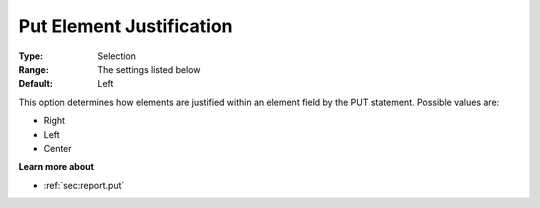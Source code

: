 

.. _Options_PUT_Options_-_Put_Element_Just:


Put Element Justification
=========================



:Type:	Selection	
:Range:	The settings listed below	
:Default:	Left	



This option determines how elements are justified within an element field by the PUT statement. Possible values are:



*	Right
*	Left
*	Center




**Learn more about** 

*	 :ref:`sec:report.put`



